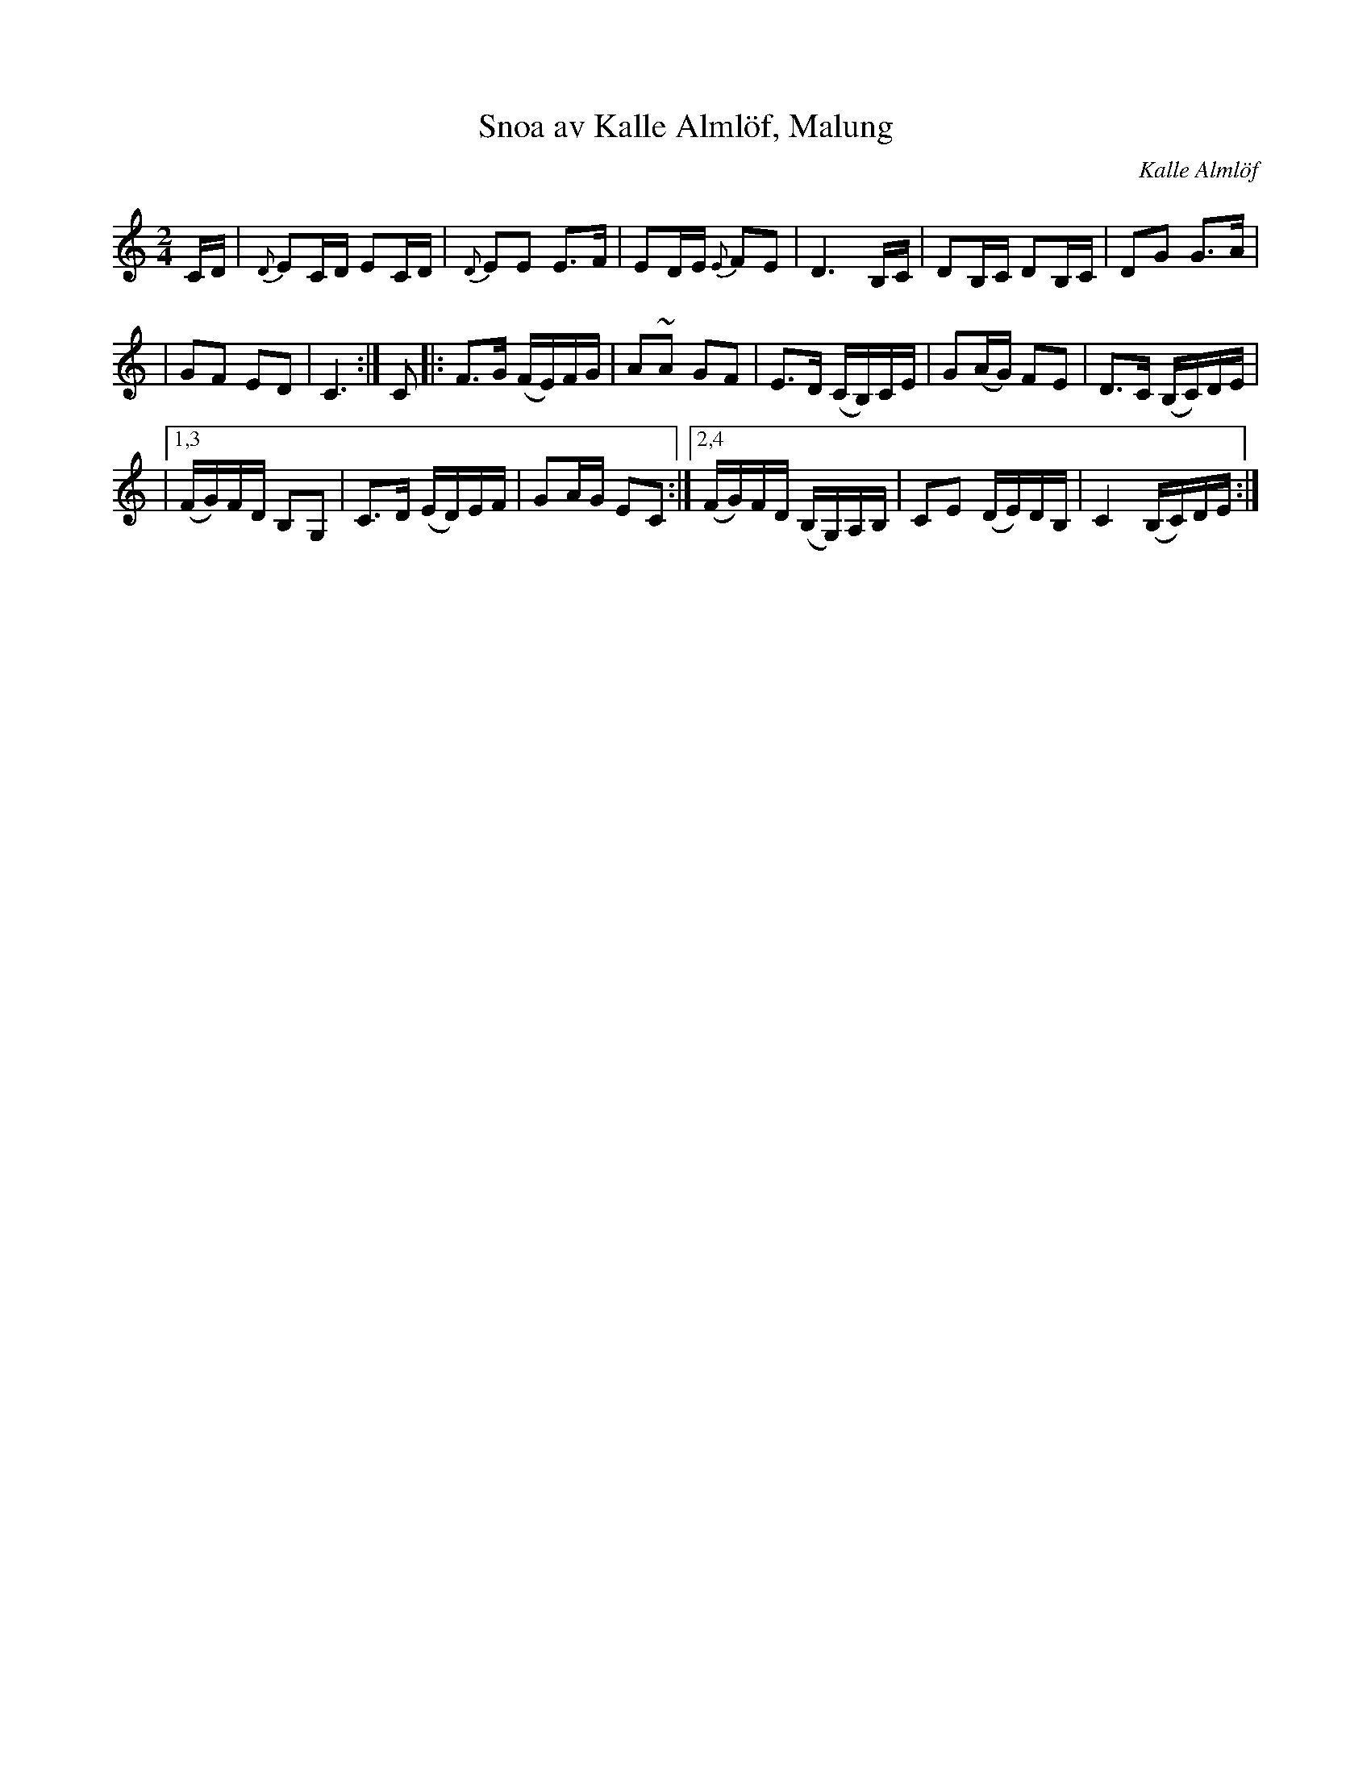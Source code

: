 X: 1
T: Snoa av Kalle Alml\"of, Malung
C: Kalle Alml\"of
R: gaanglaat, march
M: 2/4
L: 1/16
Z: 2010 John Chambers <jc:trillian.mit.edu>
S: handwritten MS of unknown origin
K: C
CD \
| {D}E2CD E2CD | {D}E2E2 E3F \
| E2DE {E}F2E2 | D6 B,C \
| D2B,C D2B,C | D2G2 G3A |
| G2F2 E2D2 | C6 :| C2 \
|: F3G (FE)FG | A2~A2 G2F2 \
| E3D (CB,)CE | G2(AG) F2E2 \
| D3C (B,C)DE |
|1,3 (FG)FD B,2G,2 | C3D (ED)EF | G2AG E2C2 \
:|2,4 (FG)FD (B,G,)A,B, | C2E2 (DE)DB, | C4 (B,C)DE :|
